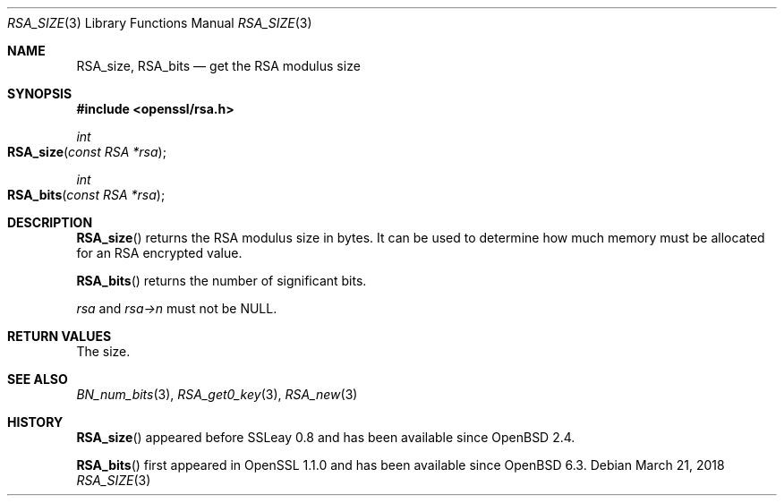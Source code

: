 .\" $OpenBSD: RSA_size.3,v 1.7 2018/03/21 01:27:25 schwarze Exp $
.\" full merge up to: OpenSSL 99d63d46 Oct 26 13:56:48 2016 -0400
.\"
.\" This file was written by Ulf Moeller <ulf@openssl.org> and
.\" Kurt Roeckx <kurt@roeckx.be>.
.\" Copyright (c) 2000, 2002, 2015 The OpenSSL Project.  All rights reserved.
.\"
.\" Redistribution and use in source and binary forms, with or without
.\" modification, are permitted provided that the following conditions
.\" are met:
.\"
.\" 1. Redistributions of source code must retain the above copyright
.\"    notice, this list of conditions and the following disclaimer.
.\"
.\" 2. Redistributions in binary form must reproduce the above copyright
.\"    notice, this list of conditions and the following disclaimer in
.\"    the documentation and/or other materials provided with the
.\"    distribution.
.\"
.\" 3. All advertising materials mentioning features or use of this
.\"    software must display the following acknowledgment:
.\"    "This product includes software developed by the OpenSSL Project
.\"    for use in the OpenSSL Toolkit. (http://www.openssl.org/)"
.\"
.\" 4. The names "OpenSSL Toolkit" and "OpenSSL Project" must not be used to
.\"    endorse or promote products derived from this software without
.\"    prior written permission. For written permission, please contact
.\"    openssl-core@openssl.org.
.\"
.\" 5. Products derived from this software may not be called "OpenSSL"
.\"    nor may "OpenSSL" appear in their names without prior written
.\"    permission of the OpenSSL Project.
.\"
.\" 6. Redistributions of any form whatsoever must retain the following
.\"    acknowledgment:
.\"    "This product includes software developed by the OpenSSL Project
.\"    for use in the OpenSSL Toolkit (http://www.openssl.org/)"
.\"
.\" THIS SOFTWARE IS PROVIDED BY THE OpenSSL PROJECT ``AS IS'' AND ANY
.\" EXPRESSED OR IMPLIED WARRANTIES, INCLUDING, BUT NOT LIMITED TO, THE
.\" IMPLIED WARRANTIES OF MERCHANTABILITY AND FITNESS FOR A PARTICULAR
.\" PURPOSE ARE DISCLAIMED.  IN NO EVENT SHALL THE OpenSSL PROJECT OR
.\" ITS CONTRIBUTORS BE LIABLE FOR ANY DIRECT, INDIRECT, INCIDENTAL,
.\" SPECIAL, EXEMPLARY, OR CONSEQUENTIAL DAMAGES (INCLUDING, BUT
.\" NOT LIMITED TO, PROCUREMENT OF SUBSTITUTE GOODS OR SERVICES;
.\" LOSS OF USE, DATA, OR PROFITS; OR BUSINESS INTERRUPTION)
.\" HOWEVER CAUSED AND ON ANY THEORY OF LIABILITY, WHETHER IN CONTRACT,
.\" STRICT LIABILITY, OR TORT (INCLUDING NEGLIGENCE OR OTHERWISE)
.\" ARISING IN ANY WAY OUT OF THE USE OF THIS SOFTWARE, EVEN IF ADVISED
.\" OF THE POSSIBILITY OF SUCH DAMAGE.
.\"
.Dd $Mdocdate: March 21 2018 $
.Dt RSA_SIZE 3
.Os
.Sh NAME
.Nm RSA_size ,
.Nm RSA_bits
.Nd get the RSA modulus size
.Sh SYNOPSIS
.In openssl/rsa.h
.Ft int
.Fo RSA_size
.Fa "const RSA *rsa"
.Fc
.Ft int
.Fo RSA_bits
.Fa "const RSA *rsa"
.Fc
.Sh DESCRIPTION
.Fn RSA_size
returns the RSA modulus size in bytes.
It can be used to determine how much memory must be allocated for
an RSA encrypted value.
.Pp
.Fn RSA_bits
returns the number of significant bits.
.Pp
.Fa rsa
and
.Fa rsa->n
must not be
.Dv NULL .
.Sh RETURN VALUES
The size.
.Sh SEE ALSO
.Xr BN_num_bits 3 ,
.Xr RSA_get0_key 3 ,
.Xr RSA_new 3
.Sh HISTORY
.Fn RSA_size
appeared before SSLeay 0.8 and has been available since
.Ox 2.4 .
.Pp
.Fn RSA_bits
first appeared in OpenSSL 1.1.0 and has been available since
.Ox 6.3 .
